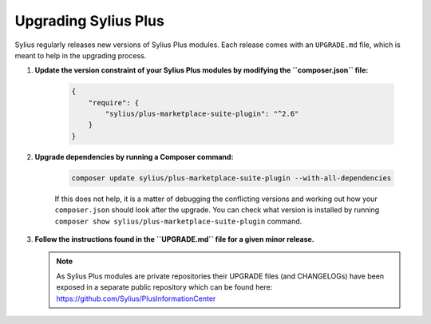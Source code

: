 .. rst-class:: plus-doc

Upgrading Sylius Plus
=====================

Sylius regularly releases new versions of Sylius Plus modules.
Each release comes with an ``UPGRADE.md`` file, which is meant to help in the upgrading process.

1. **Update the version constraint of your Sylius Plus modules by modifying the ``composer.json`` file:**

    .. code-block:: yaml

        {
            "require": {
                "sylius/plus-marketplace-suite-plugin": "^2.6"
            }
        }

2. **Upgrade dependencies by running a Composer command:**

    .. code-block:: bash

        composer update sylius/plus-marketplace-suite-plugin --with-all-dependencies

    If this does not help, it is a matter of debugging the conflicting versions and working out how your ``composer.json``
    should look after the upgrade.
    You can check what version is installed by running ``composer show sylius/plus-marketplace-suite-plugin`` command.

3. **Follow the instructions found in the ``UPGRADE.md`` file for a given minor release.**

   .. note::

      As Sylius Plus modules are private repositories their UPGRADE files (and CHANGELOGs) have been exposed in a separate public
      repository which can be found here: `<https://github.com/Sylius/PlusInformationCenter>`_


.. image:: ../../_images/sylius_plus/banner.png
   :align: center
   :target: https://sylius.com/plus/?utm_source=docs
